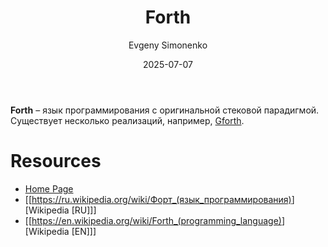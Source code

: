 :PROPERTIES:
:ID:       b7f1d0d6-173b-43e4-9dcd-c40a4c21a94b
:END:
#+TITLE: Forth
#+AUTHOR: Evgeny Simonenko
#+LANGUAGE: Russian
#+LICENSE: CC BY-SA 4.0
#+DATE: 2025-07-07
#+FILETAGS: :programming-languages:

*Forth* -- язык программирования с оригинальной стековой парадигмой. Существует несколько реализаций, например, [[id:4982ee2b-93bd-44e9-8967-5cd5fed1e834][Gforth]].

* Resources

- [[https://forth-standard.org/][Home Page]]
- [[https://ru.wikipedia.org/wiki/Форт_(язык_программирования)][Wikipedia [RU]​]]
- [[https://en.wikipedia.org/wiki/Forth_(programming_language)][Wikipedia [EN]​]]

